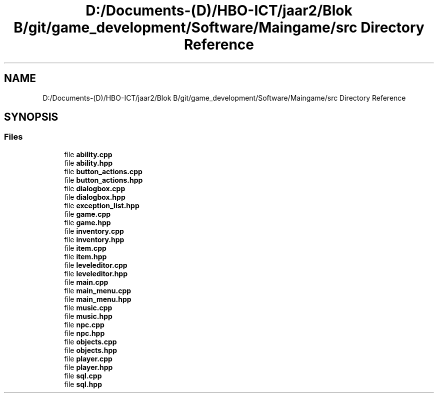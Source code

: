 .TH "D:/Documents-(D)/HBO-ICT/jaar2/Blok B/git/game_development/Software/Maingame/src Directory Reference" 3 "Fri Feb 3 2017" "My Project" \" -*- nroff -*-
.ad l
.nh
.SH NAME
D:/Documents-(D)/HBO-ICT/jaar2/Blok B/git/game_development/Software/Maingame/src Directory Reference
.SH SYNOPSIS
.br
.PP
.SS "Files"

.in +1c
.ti -1c
.RI "file \fBability\&.cpp\fP"
.br
.ti -1c
.RI "file \fBability\&.hpp\fP"
.br
.ti -1c
.RI "file \fBbutton_actions\&.cpp\fP"
.br
.ti -1c
.RI "file \fBbutton_actions\&.hpp\fP"
.br
.ti -1c
.RI "file \fBdialogbox\&.cpp\fP"
.br
.ti -1c
.RI "file \fBdialogbox\&.hpp\fP"
.br
.ti -1c
.RI "file \fBexception_list\&.hpp\fP"
.br
.ti -1c
.RI "file \fBgame\&.cpp\fP"
.br
.ti -1c
.RI "file \fBgame\&.hpp\fP"
.br
.ti -1c
.RI "file \fBinventory\&.cpp\fP"
.br
.ti -1c
.RI "file \fBinventory\&.hpp\fP"
.br
.ti -1c
.RI "file \fBitem\&.cpp\fP"
.br
.ti -1c
.RI "file \fBitem\&.hpp\fP"
.br
.ti -1c
.RI "file \fBleveleditor\&.cpp\fP"
.br
.ti -1c
.RI "file \fBleveleditor\&.hpp\fP"
.br
.ti -1c
.RI "file \fBmain\&.cpp\fP"
.br
.ti -1c
.RI "file \fBmain_menu\&.cpp\fP"
.br
.ti -1c
.RI "file \fBmain_menu\&.hpp\fP"
.br
.ti -1c
.RI "file \fBmusic\&.cpp\fP"
.br
.ti -1c
.RI "file \fBmusic\&.hpp\fP"
.br
.ti -1c
.RI "file \fBnpc\&.cpp\fP"
.br
.ti -1c
.RI "file \fBnpc\&.hpp\fP"
.br
.ti -1c
.RI "file \fBobjects\&.cpp\fP"
.br
.ti -1c
.RI "file \fBobjects\&.hpp\fP"
.br
.ti -1c
.RI "file \fBplayer\&.cpp\fP"
.br
.ti -1c
.RI "file \fBplayer\&.hpp\fP"
.br
.ti -1c
.RI "file \fBsql\&.cpp\fP"
.br
.ti -1c
.RI "file \fBsql\&.hpp\fP"
.br
.in -1c
